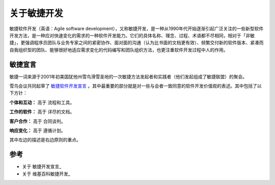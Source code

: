 关于敏捷开发
-------------------------

敏捷软件开发（英语：Agile software development），又称敏捷开发，是一种从1990年代开始逐渐引起广泛关注的一些新型软件开发方法，是一种应对快速变化的需求的一种软件开发能力。它们的具体名称、理念、过程、术语都不尽相同，相对于「非敏捷」，更强调程序员团队与业务专家之间的紧密协作、面对面的沟通（认为比书面的文档更有效）、频繁交付新的软件版本、紧凑而自我组织型的团队、能够很好地适应需求变化的代码编写和团队组织方法，也更注重软件开发过程中人的作用。

敏捷宣言
~~~~~~~~~~~~~~~~~~~~~~~~~~

敏捷一词来源于2001年初美国犹他州雪鸟滑雪圣地的一次敏捷方法发起者和实践者（他们发起组成了敏捷联盟）的聚会。

雪鸟会议共同起草了 `敏捷软件开发宣言`_ 。其中最重要的部分就是对一些与会者一致同意的软件开发价值观的表述。其中包括了以下方针：

**个体和互动：** 高于 流程和工具。

**工作的软件：** 高于 详尽的文档。

**客户合作：** 高于 合同谈判。

**响应变化：** 高于 遵循计划。

其中左边的描述是右边原则的重点。


参考
~~~~~~~~~~~~~~~~~~~~~~

* 关于 敏捷开发宣言_ 
* 关于 维基百科敏捷开发_  


.. _敏捷软件开发宣言: http://www.agilemanifesto.org/iso/zhchs/ 
.. _维基百科敏捷开发： https://zh.wikipedia.org/wiki/%E6%95%8F%E6%8D%B7%E8%BD%AF%E4%BB%B6%E5%BC%80%E5%8F%91







